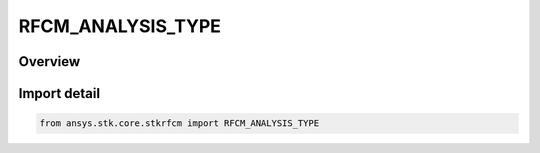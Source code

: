 RFCM_ANALYSIS_TYPE
==================

.. py:class:: ansys.stk.core.stkrfcm.RFCM_ANALYSIS_TYPE

   IntEnum


.. py:currentmodule:: RFCM_ANALYSIS_TYPE

Overview
--------

.. tab-set::

    .. tab-item:: Members
        
        .. list-table::
            :header-rows: 0
            :widths: auto

            * - :py:attr:`~COMMUNICATIONS`
              - Communications

            * - :py:attr:`~RADAR`
              - Radar


Import detail
-------------

.. code-block:: python

    from ansys.stk.core.stkrfcm import RFCM_ANALYSIS_TYPE


